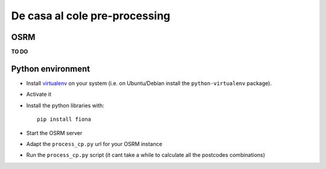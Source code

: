 ******************************
De casa al cole pre-processing
******************************

OSRM
====

**TO DO**


Python environment
==================

- Install `virtualenv`_ on your system (i.e. on Ubuntu/Debian install the ``python-virtualenv`` package).
- Activate it
- Install the python libraries with::
	
	pip install fiona
- Start the OSRM server
- Adapt the ``process_cp.py`` url for your OSRM instance
- Run the ``process_cp.py`` script (it cant take a while to calculate all the postcodes combinations)

.. _virtualenv: https://pypi.python.org/pypi/virtualenv